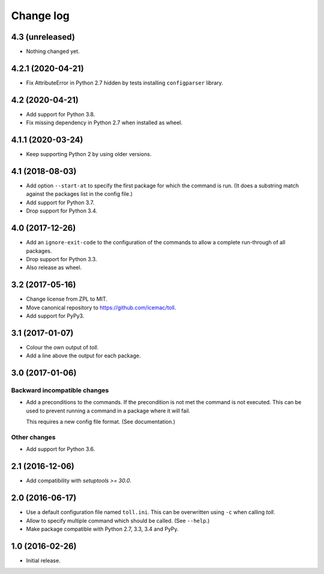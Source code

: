 ==========
Change log
==========

4.3 (unreleased)
================

- Nothing changed yet.


4.2.1 (2020-04-21)
==================

- Fix AttributeError in Python 2.7 hidden by tests installing ``configparser``
  library.


4.2 (2020-04-21)
================

- Add support for Python 3.8.

- Fix missing dependency in Python 2.7 when installed as wheel.


4.1.1 (2020-03-24)
==================

- Keep supporting Python 2 by using older versions.


4.1 (2018-08-03)
================

- Add option ``--start-at`` to specify the first package for which the command
  is run. (It does a substring match against the packages list in the config
  file.)

- Add support for Python 3.7.

- Drop support for Python 3.4.


4.0 (2017-12-26)
================

- Add an ``ignore-exit-code`` to the configuration of the commands to allow a
  complete run-through of all packages.

- Drop support for Python 3.3.

- Also release as wheel.


3.2 (2017-05-16)
================

- Change license from ZPL to MIT.

- Move canonical repository to https://github.com/icemac/toll.

- Add support for PyPy3.


3.1 (2017-01-07)
================

- Colour the own output of `toll`.

- Add a line above the output for each package.


3.0 (2017-01-06)
================

Backward incompatible changes
-----------------------------

- Add a preconditions to the commands. If the precondition is not met the
  command is not executed. This can be used to prevent running a command in
  a package where it will fail.

  This requires a new config file format. (See documentation.)

Other changes
-------------

- Add support for Python 3.6.


2.1 (2016-12-06)
================

- Add compatibility with `setuptools >= 30.0`.


2.0 (2016-06-17)
================

- Use a default configuration file named ``toll.ini``. This can be overwritten
  using ``-c`` when calling `toll`.

- Allow to specify multiple command which should be called. (See ``--help``.)

- Make package compatible with Python 2.7, 3.3, 3.4 and PyPy.


1.0 (2016-02-26)
================

* Initial release.
